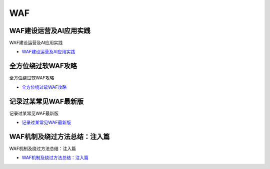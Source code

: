 WAF
=================================

WAF建设运营及AI应用实践
------------------

WAF建设运营及AI应用实践

* `WAF建设运营及AI应用实践`_

.. _WAF建设运营及AI应用实践: https://security.tencent.com/index.php/blog/msg/145



全方位绕过软WAF攻略
------------------

全方位绕过软WAF攻略

* `全方位绕过软WAF攻略`_

.. _全方位绕过软WAF攻略: https://www.freebuf.com/articles/network/150646.html


记录过某常见WAF最新版
------------------

记录过某常见WAF最新版

* `记录过某常见WAF最新版`_

.. _记录过某常见WAF最新版: https://www.freebuf.com/articles/web/231905.html


WAF机制及绕过方法总结：注入篇
------------------

WAF机制及绕过方法总结：注入篇

* `WAF机制及绕过方法总结：注入篇`_

.. _WAF机制及绕过方法总结：注入篇: https://www.freebuf.com/articles/web/229982.html




